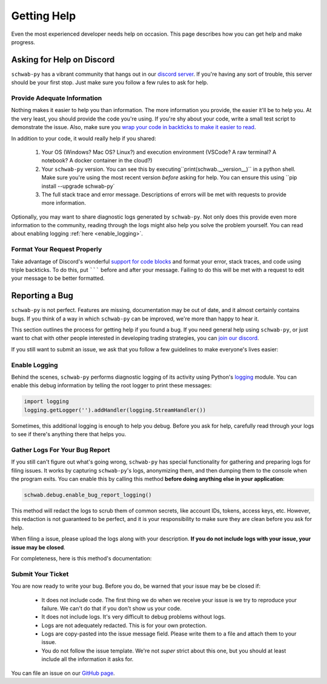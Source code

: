 .. highlight:: python
.. py:module:: schwab.debug

.. _help:

============
Getting Help
============

Even the most experienced developer needs help on occasion. This page describes 
how you can get help and make progress. 


--------------------------
Asking for Help on Discord
--------------------------

``schwab-py`` has a vibrant community that hangs out in our `discord server
<https://discord.gg/M3vjtHj>`__. If you're having any sort of trouble, this 
server should be your first stop. Just make sure you follow a few rules to ask 
for help. 

~~~~~~~~~~~~~~~~~~~~~~~~~~~~
Provide Adequate Information
~~~~~~~~~~~~~~~~~~~~~~~~~~~~

Nothing makes it easier to help you than information. The more information 
you provide, the easier it'll be to help you. At the very least, you should
provide the code you're using. If you're shy about your code, write a small test
script to demonstrate the issue. Also, make sure you `wrap your code in backticks
to make it easier to read <https://support.discord.com/hc/en-us/articles/210298617-Markdown-Text-101-Chat-Formatting-Bold-Italic-Underline#h_01GY0DAKGXDEHE263BCAYEGFJA>`__. 

In addition to your code, it would really help if you shared:

 1. Your OS (Windows? Mac OS? Linux?) and execution environment (VSCode? A raw 
    terminal? A notebook? A docker container in the cloud?) 
 2. Your ``schwab-py`` version.  You can see this by 
    executing``print(schwab.__version__)`` in a python shell. Make sure you're 
    using the most recent version *before* asking for help. You can ensure this 
    using ``pip install --upgrade schwab-py`
 3. The full stack trace and error message.  Descriptions of errors will be met 
    with requests to provide more information.

Optionally, you may want to share diagnostic logs generated by ``schwab-py``.  
Not only does this provide even more information to the community, reading 
through the logs might also help you solve the problem yourself. You can read 
about enabling logging :ref:`here <enable_logging>`.


~~~~~~~~~~~~~~~~~~~~~~~~~~~~
Format Your Request Properly
~~~~~~~~~~~~~~~~~~~~~~~~~~~~

Take advantage of Discord's wonderful `support for code blocks
<https://support.discord.com/hc/en-us/articles/210298617-Markdown-Text-101-Chat-Formatting-Bold-Italic-Underline->`__
and format your error, stack traces, and code using triple backticks. To do 
this, put ``````` before and after your message. Failing to do this will be met 
with a request to edit your message to be better formatted. 


---------------
Reporting a Bug
---------------

``schwab-py`` is not perfect. Features are missing, documentation may be out of 
date, and it almost certainly contains bugs. If you think of a way in which
``schwab-py`` can be improved, we're more than happy to hear it. 

This section outlines the process for getting help if you found a bug. If you 
need general help using ``schwab-py``, or just want to chat with other people 
interested in developing trading strategies, you can `join our discord 
<https://discord.gg/M3vjtHj>`__.

If you still want to submit an issue, we ask that you follow a few guidelines to 
make everyone's lives easier:


.. _enable_logging:

~~~~~~~~~~~~~~
Enable Logging
~~~~~~~~~~~~~~

Behind the scenes, ``schwab-py`` performs diagnostic logging of its activity 
using Python's `logging <https://docs.python.org/3/library/logging.html>`__ 
module.  You can enable this debug information by telling the root logger to 
print these messages:

.. code-block:: python

  import logging
  logging.getLogger('').addHandler(logging.StreamHandler())

Sometimes, this additional logging is enough to help you debug. Before you ask 
for help, carefully read through your logs to see if there's anything there that 
helps you.


~~~~~~~~~~~~~~~~~~~~~~~~~~~~~~~
Gather Logs For Your Bug Report
~~~~~~~~~~~~~~~~~~~~~~~~~~~~~~~

If you still can't figure out what's going wrong, ``schwab-py`` has special 
functionality for gathering and preparing logs for filing issues. It works by 
capturing ``schwab-py``'s logs, anonymizing them, and then dumping them to the 
console when the program exits. You can enable this by calling this method 
**before doing anything else in your application**:

.. code-block:: python

  schwab.debug.enable_bug_report_logging()

This method will redact the logs to scrub them of common secrets, like account 
IDs, tokens, access keys, etc. However, this redaction is not guaranteed to be 
perfect, and it is your responsibility to make sure they are clean before you 
ask for help.

When filing a issue, please upload the logs along with your description. **If
you do not include logs with your issue, your issue may be closed**. 

For completeness, here is this method's documentation:

.. automethod:: schwab.debug.enable_bug_report_logging


~~~~~~~~~~~~~~~~~~
Submit Your Ticket
~~~~~~~~~~~~~~~~~~

You are now ready to write your bug. Before you do, be warned that your issue
may be be closed if:

 * It does not include code. The first thing we do when we receive your issue is 
   we try to reproduce your failure. We can't do that if you don't show us your
   code.
 * It does not include logs. It's very difficult to debug problems without logs.
 * Logs are not adequately redacted. This is for your own protection.
 * Logs are copy-pasted into the issue message field. Please write them to a 
   file and attach them to your issue.
 * You do not follow the issue template. We're not *super* strict about this 
   one, but you should at least include all the information it asks for.

You can file an issue on our `GitHub page <https://github.com/alexgolec/tda-api/
issues>`__.
